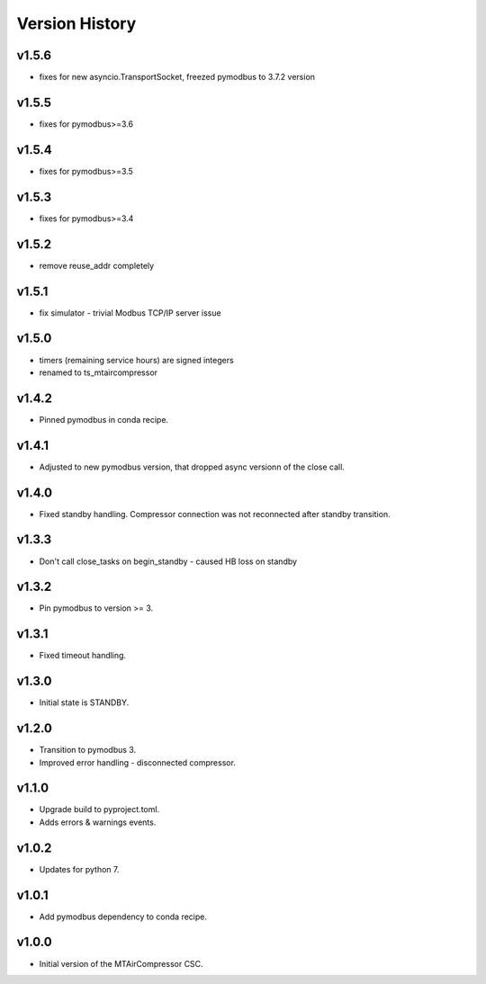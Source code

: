 .. _Version_History:

===============
Version History
===============

v1.5.6
------

* fixes for new asyncio.TransportSocket, freezed pymodbus to 3.7.2 version

v1.5.5
------

* fixes for pymodbus>=3.6

v1.5.4
------

* fixes for pymodbus>=3.5

v1.5.3
------

* fixes for pymodbus>=3.4

v1.5.2
------

* remove reuse_addr completely

v1.5.1
------

* fix simulator - trivial Modbus TCP/IP server issue

v1.5.0
------

* timers (remaining service hours) are signed integers
* renamed to ts_mtaircompressor

v1.4.2
------

* Pinned pymodbus in conda recipe.

v1.4.1
------

* Adjusted to new pymodbus version, that dropped async versionn of the close call.

v1.4.0
------

* Fixed standby handling. Compressor connection was not reconnected after standby transition.

v1.3.3
------

* Don't call close_tasks on begin_standby - caused HB loss on standby

v1.3.2
------

* Pin pymodbus to version >= 3.

v1.3.1
------

* Fixed timeout handling.

v1.3.0
------

* Initial state is STANDBY.

v1.2.0
------

* Transition to pymodbus 3.
* Improved error handling - disconnected compressor.

v1.1.0
------

* Upgrade build to pyproject.toml.
* Adds errors & warnings events.

v1.0.2
------

* Updates for python 7.

v1.0.1
------

* Add pymodbus dependency to conda recipe.

v1.0.0
------

* Initial version of the MTAirCompressor CSC.
